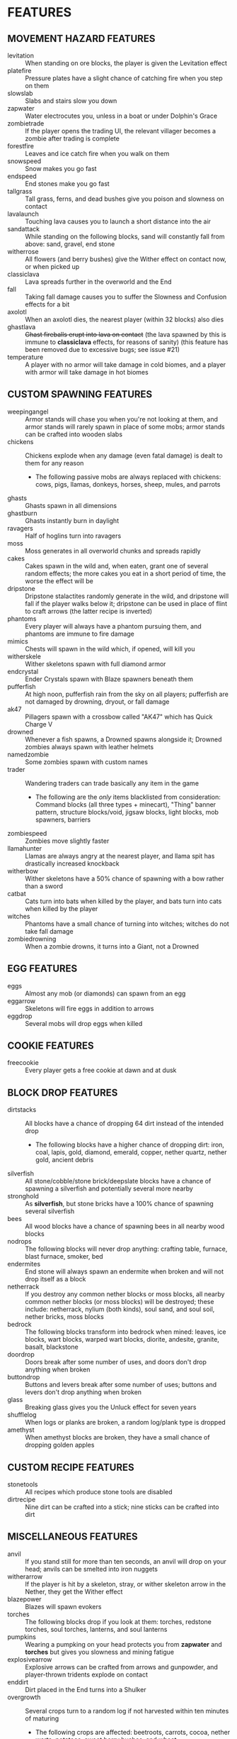
* FEATURES
** MOVEMENT HAZARD FEATURES
   + levitation :: When standing on ore blocks, the player is given
                   the Levitation effect
   + platefire :: Pressure plates have a slight chance of catching
                  fire when you step on them
   + slowslab :: Slabs and stairs slow you down
   + zapwater :: Water electrocutes you, unless in a boat or under
                 Dolphin's Grace
   + zombietrade :: If the player opens the trading UI, the relevant
                    villager becomes a zombie after trading is
                    complete
   + forestfire :: Leaves and ice catch fire when you walk on them
   + snowspeed :: Snow makes you go fast
   + endspeed :: End stones make you go fast
   + tallgrass :: Tall grass, ferns, and dead bushes give you poison
                  and slowness on contact
   + lavalaunch :: Touching lava causes you to launch a short distance
                   into the air
   + sandattack :: While standing on the following blocks, sand will
                   constantly fall from above: sand, gravel, end stone
   + witherrose :: All flowers (and berry bushes) give the Wither
                   effect on contact now, or when picked up
   + classiclava :: Lava spreads further in the overworld and the End
   + fall :: Taking fall damage causes you to suffer the Slowness and
             Confusion effects for a bit
   + axolotl :: When an axolotl dies, the nearest player (within 32
                blocks) also dies
   + ghastlava :: +Ghast fireballs erupt into lava on contact+ (the
                  lava spawned by this is immune to **classiclava**
                  effects, for reasons of sanity) (this feature has
                  been removed due to excessive bugs; see issue #21)
   + temperature :: A player with no armor will take damage in cold
                    biomes, and a player with armor will take damage
                    in hot biomes
** CUSTOM SPAWNING FEATURES
   + weepingangel :: Armor stands will chase you when you're not
                     looking at them, and armor stands will rarely
                     spawn in place of some mobs; armor stands can be
                     crafted into wooden slabs
   + chickens :: Chickens explode when any damage (even fatal damage)
                 is dealt to them for any reason
     - The following passive mobs are always replaced with chickens:
       cows, pigs, llamas, donkeys, horses, sheep, mules, and parrots
   + ghasts :: Ghasts spawn in all dimensions
   + ghastburn :: Ghasts instantly burn in daylight
   + ravagers :: Half of hoglins turn into ravagers
   + moss :: Moss generates in all overworld chunks and spreads
             rapidly
   + cakes :: Cakes spawn in the wild and, when eaten, grant one of
              several random effects; the more cakes you eat in a
              short period of time, the worse the effect will be
   + dripstone :: Dripstone stalactites randomly generate in the wild,
                  and dripstone will fall if the player walks below
                  it; dripstone can be used in place of flint to craft
                  arrows (the latter recipe is inverted)
   + phantoms :: Every player will always have a phantom pursuing
                 them, and phantoms are immune to fire damage
   + mimics :: Chests will spawn in the wild which, if opened, will
               kill you
   + witherskele :: Wither skeletons spawn with full diamond armor
   + endcrystal :: Ender Crystals spawn with Blaze spawners beneath
                   them
   + pufferfish :: At high noon, pufferfish rain from the sky on all
                   players; pufferfish are not damaged by drowning,
                   dryout, or fall damage
   + ak47 :: Pillagers spawn with a crossbow called "AK47" which has
             Quick Charge V
   + drowned :: Whenever a fish spawns, a Drowned spawns alongside it;
                Drowned zombies always spawn with leather helmets
   + namedzombie :: Some zombies spawn with custom names
   + trader :: Wandering traders can trade basically any item in the game
     - The following are the /only/ items blacklisted from
       consideration: Command blocks (all three types + minecart),
       "Thing" banner pattern, structure blocks/void, jigsaw blocks,
       light blocks, mob spawners, barriers
   + zombiespeed :: Zombies move slightly faster
   + llamahunter :: Llamas are always angry at the nearest player, and
                    llama spit has drastically increased knockback
   + witherbow :: Wither skeletons have a 50% chance of spawning with
                  a bow rather than a sword
   + catbat :: Cats turn into bats when killed by the player, and bats
               turn into cats when killed by the player
   + witches :: Phantoms have a small chance of turning into witches;
                witches do not take fall damage
   + zombiedrowning :: When a zombie drowns, it turns into a Giant,
                       not a Drowned
** EGG FEATURES
   + eggs :: Almost any mob (or diamonds) can spawn from an egg
   + eggarrow :: Skeletons will fire eggs in addition to arrows
   + eggdrop :: Several mobs will drop eggs when killed
** COOKIE FEATURES
   + freecookie :: Every player gets a free cookie at dawn and at dusk
** BLOCK DROP FEATURES
   + dirtstacks :: All blocks have a chance of dropping 64 dirt
                   instead of the intended drop
     - The following blocks have a higher chance of dropping dirt:
       iron, coal, lapis, gold, diamond, emerald, copper, nether
       quartz, nether gold, ancient debris
   + silverfish :: All stone/cobble/stone brick/deepslate blocks have
                   a chance of spawning a silverfish and potentially
                   several more nearby
   + stronghold :: As *silverfish*, but stone bricks have a 100%
                   chance of spawning several silverfish
   + bees :: All wood blocks have a chance of spawning bees in all
             nearby wood blocks
   + nodrops :: The following blocks will never drop anything:
                crafting table, furnace, blast furnace, smoker, bed
   + endermites :: End stone will always spawn an endermite when
                   broken and will not drop itself as a block
   + netherrack :: If you destroy any common nether blocks or moss
                   blocks, all nearby common nether blocks (or moss
                   blocks) will be destroyed; these include:
                   netherrack, nylium (both kinds), soul sand, and
                   soul soil, nether bricks, moss blocks
   + bedrock :: The following blocks transform into bedrock when
                mined: leaves, ice blocks, wart blocks, warped wart
                blocks, diorite, andesite, granite, basalt, blackstone
   + doordrop :: Doors break after some number of uses, and doors
                 don't drop anything when broken
   + buttondrop :: Buttons and levers break after some number of uses;
                   buttons and levers don't drop anything when broken
   + glass :: Breaking glass gives you the Unluck effect for seven
              years
   + shufflelog :: When logs or planks are broken, a random log/plank
                   type is dropped
   + amethyst :: When amethyst blocks are broken, they have a small
                 chance of dropping golden apples
** CUSTOM RECIPE FEATURES
   + stonetools :: All recipes which produce stone tools are disabled
   + dirtrecipe :: Nine dirt can be crafted into a stick; nine sticks
                   can be crafted into dirt
** MISCELLANEOUS FEATURES
   + anvil :: If you stand still for more than ten seconds, an anvil
              will drop on your head; anvils can be smelted into iron
              nuggets
   + witherarrow :: If the player is hit by a skeleton, stray, or
                    wither skeleton arrow in the Nether, they get the
                    Wither effect
   + blazepower :: Blazes will spawn evokers
   + torches :: The following blocks drop if you look at them:
                torches, redstone torches, soul torches, lanterns, and
                soul lanterns
   + pumpkins :: Wearing a pumpking on your head protects you from
                 **zapwater** and **torches** but gives you slowness
                 and mining fatigue
   + explosivearrow :: Explosive arrows can be crafted from arrows and
                       gunpowder, and player-thrown tridents explode
                       on contact
   + enddirt :: Dirt placed in the End turns into a Shulker
   + overgrowth :: Several crops turn to a random log if not harvested
                   within ten minutes of maturing
     - The following crops are affected: beetroots, carrots, cocoa,
       nether warts, potatoes, sweet berry bushes, and wheat
   + dragonbomb :: The Ender Dragon drops TNT at regular intervals;
                   the Ender Dragon is immune to explosion damage
   + chargedcreeper :: Killing a charged creeper always drops a
                       diamond
   + gravestone :: Whenever a player dies, a gravestone appears at the
                   site of death
   + bedtime :: At dawn, a demand is made by the gods; if that demand
                is not met, then players cannot sleep that night
   + goddesshoe :: Netherite hoes can one-shot any enemy in the game
                   except the Dragon and the Wither
   + oldage :: A player who reaches level 100 dies of old age
   + shieldsurf :: If you hold out your shield and point it down at
                   the ground, you can absorb any amount of fall
                   damage, at the cost of shield durability instead
   + bamboo :: When bamboo grows, it has a chance to spread in a
               random place in a 32x32x32 box of the original bamboo
* IDEAS (UNIMPLEMENTED)
  + Wolves?
  + Fishing?
  + Polar bears?
  + Killer rabbits?
  + Giants?
  + Illusioner?
  + Blindness
  + More **bedtime** conditions
  + Wither skeles drop skulls more often if you've killed the dragon
  + Wither is a boss rush?
  + Bone blocks?
  + Nether blocks turn to lava sometimes at random if covered?
** HATCRAFTER'S IDEAS
   + Cookies, when eaten, have a random effect (lower numbered effects
     are more likely)
     - Player gets a random item (**any** item)
     - A piece of paper is given to the player with a fortune on it
     - A cookie is given to the player
     - The player gets a random first-level potion effect applied to
       them
     - The player gets the effect of some other food item at random
     - Two silverfish spawn by the player
     - The player is teleported to their spawn point
     - The player is teleported to the world spawn point
     - A creeper is spawned on the player
     - All the player's empty inventory slots are filled with dirt
     - The player dies
     - All the player's inventory slots are filled with dirt
   + Snowballs have reverse knockback
   + Grass spread is slower
   + Polar bears have Haste 3
   + Lava spreads faster, and even faster in the Nether
   + Wandering traders now offer 3 emeralds in exchange for a random
     item
   + Every hostile mob has a very small chance of dropping a random item
   + Shearing a sheep gives you 2x the wool
   + Shearing a sheep creates an explosion that only damages the
     player and knocks them back
   + Eating food has a slim chance to give the player another random
     food item
   + Carving a pumpkin gives melon seeds; melon slices are craftable into pumpkin seeds
   + When a pumpkin is broken is drops melon slices and vice versa
   + When a zombie would transform into a Drowned, it instead turns
     into a giant
   + Every in-game day, all players will use the same skin as a random
     player
   + Slimes come in even bigger sizes
   + When a pillager dies, it splits into small or medium slimes
   + Vex will occasionally transform into strays
   + Turtle shell and chainmail are the only craftable helmets
   + Chainmail armor is craftable from buckets of lava
   + When the player takes damage, they might drop redstone
     - Excludes damage from fire, lava, poison, and wither
   + Upon picking up redstone, the player takes damage
   + Every mob has a small chance of dropping redstone
   + Redstone torches drop redstone
   + Pausing the game causes the player to throw the item they
     currently have selected in their hotbar
   + Breeding animals sometimes spawns a Vindicator named "Johnny"
   + Creepers spawn with 2 minutes of a random status effect
   + mobGriefing is off
     - If a player dies, mobGriefing is enabled for 10 minutes
     - Bonus points if the game shames whoever activated it
   + The world starts with an 80x80 world border. At noon, the world
     extends by 16 in all directions
   + Bedrock change
     - **bedrock** only applies to leaves and glass
     - All blocks have a chance to transform into leaves when mined
     - Blocks which **bedrock** formerly applied to have a higher
       chance of transforming into leaves
     - Bedrock can now be mined... veeeeery slowly
     - When bedrock is mined, the player is teleported 72 blocks down
       (Tempting the Void)
   + Leaf blocks have a small chance to drop emeralds
   + Zombies sometimes spawn with a stick with one of the following enchantments
     - Wand of Flame: Fire Aspect I
     - Wand of Force: Knockback II
     - Wand of Slicing: Sharpness III
   + Items destroyed by Curse of Vanishing instead become a random item
   + When consumed, bread may spawn a small slime near the player
   + Dimension Chain - Whenever a player dies, a random player in a
     different dimension has a 35% chance to die as well
   + The Doctor Dances
     - If not a single player dies for a full Minecraft day length of
       time, then every player will receive one of the following:
       1. A stone pickaxe with 1 durability
       2. A stone pickaxe with silk touch and 2 durability
       3. A stone shovel
       4. A stone axe
       5. A diamond hoe
       6. A bucket of water
       7. Three random spawn eggs
       8. 63 dirt
   + Stardew Slime Loot - Slimes have an increased loot pool. They may
     drop the following (see chat)
   + Minecraft Trivia: Every 30 mins a random trivia question is asked
     in chat. Any player who answers correctly gets an appropriate
     item. Any player who fails to answer is struck by lightning.
     Players who answer wrongly are not rewarded or punished.
   + Moss Revenge: When a moss block is broken, small chance of small
     slime to spawn
   + When a player has 4 status effects, they gain levitation for 3
     secs
   + Mundane potions can be crafted into gold nuggets
   + Gold nuggets can be eaten for nutrition. They act like sweet
     berries
   + Saying certain pirate themed words changes the game's language to
     pirate english for all players for 5 mins.
   + When a player dies, their game is set to a random language
